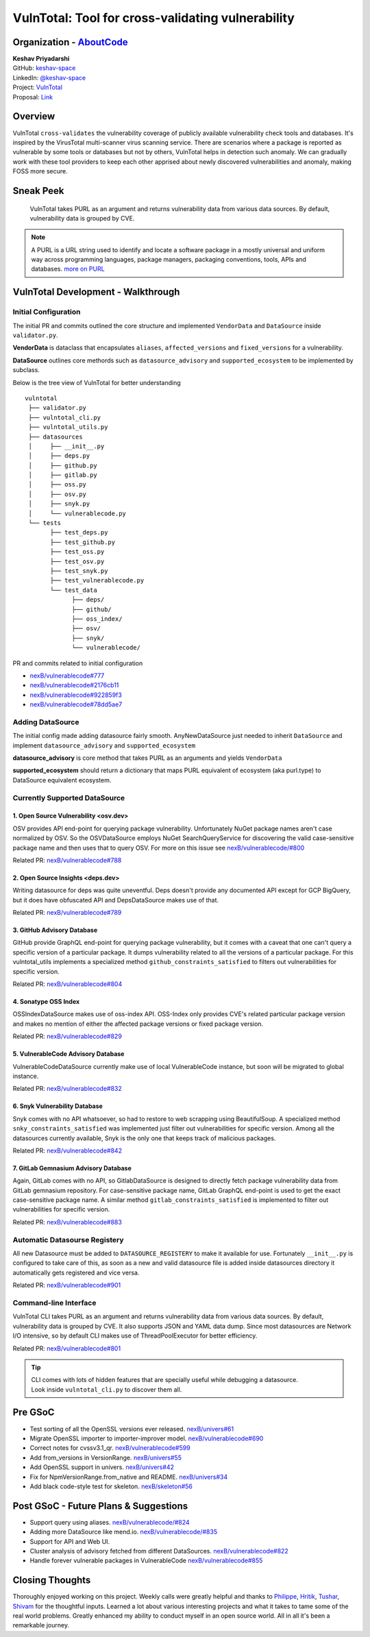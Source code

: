 VulnTotal: Tool for cross-validating vulnerability
==================================================

Organization - `AboutCode <https://www.aboutcode.org>`_
-----------------------------------------------------------
| **Keshav Priyadarshi**
| GitHub: `keshav-space <https://github.com/keshav-space>`_
| LinkedIn: `@keshav-space <https://www.linkedin.com/in/keshav-space>`_
| Project: `VulnTotal <https://github.com/nexB/vulnerablecode/tree/vulntotal/vulntotal>`_
| Proposal: `Link <https://docs.google.com/document/d/1it5eKwIiSsnuKuMAPhP1SoYiq412bdPmuAWNN25ZVAY/edit>`_

Overview
---------

VulnTotal ``cross-validates`` the vulnerability coverage of publicly available
vulnerability check tools and databases. It's inspired by the VirusTotal
multi-scanner virus scanning service. There are scenarios where a package
is reported as vulnerable by some tools or databases but not by others,
VulnTotal helps in detection such anomaly. We can gradually work with
these tool providers to keep each other apprised about newly discovered
vulnerabilities and anomaly, making FOSS more secure.

Sneak Peek
-----------------

.. figure:: https://user-images.githubusercontent.com/44315208/188985807-b13e2c08-dd5c-40ec-8f8d-6b15b6d6f4db.gif

   VulnTotal takes PURL as an argument and returns vulnerability data from various data sources.
   By default, vulnerability data is grouped by CVE.

.. note::
   A PURL is a URL string used to identify and locate a software package in a mostly universal and uniform
   way across programming languages, package managers, packaging conventions, tools, APIs and databases.
   `more on PURL <https://github.com/package-url>`_

VulnTotal Development - Walkthrough
------------------------------------

Initial Configuration
^^^^^^^^^^^^^^^^^^^^^^^^

The initial PR and commits outlined the core structure and implemented
``VendorData`` and ``DataSource`` inside ``validator.py``.

**VendorData** is dataclass that encapsulates ``aliases``,
``affected_versions`` and ``fixed_versions`` for a vulnerability.

**DataSource** outlines core methords such as ``datasource_advisory`` and
``supported_ecosystem`` to be implemented by subclass.


Below is the tree view of VulnTotal for better understanding ::

    vulntotal
     ├── validator.py
     ├── vulntotal_cli.py
     ├── vulntotal_utils.py
     ├── datasources
     │     ├── __init__.py
     │     ├── deps.py
     │     ├── github.py
     │     ├── gitlab.py
     │     ├── oss.py
     │     ├── osv.py
     │     ├── snyk.py
     │     └── vulnerablecode.py
     └── tests
           ├── test_deps.py
           ├── test_github.py
           ├── test_oss.py
           ├── test_osv.py
           ├── test_snyk.py
           ├── test_vulnerablecode.py
           └── test_data
                 ├── deps/
                 ├── github/
                 ├── oss_index/
                 ├── osv/
                 ├── snyk/
                 └── vulnerablecode/

PR and commits related to initial configuration

* `nexB/vulnerablecode#777 <https://github.com/nexB/vulnerablecode/pull/777>`_
* `nexB/vulnerablecode#2176cb11 <https://github.com/nexB/vulnerablecode/commit/2176cb119614b0381ebd56551779266747f9a871>`_
* `nexB/vulnerablecode#922859f3 <https://github.com/nexB/vulnerablecode/commit/922859f3c198eb0e78b51f0f4600bbb872059bed>`_
* `nexB/vulnerablecode#78dd5ae7 <https://github.com/nexB/vulnerablecode/commit/78dd5ae7f736874b05764b935968e2e79559feb1>`_

Adding DataSource
^^^^^^^^^^^^^^^^^^

The initial config made adding datasource fairly smooth. AnyNewDataSource just needed to
inherit ``DataSource`` and implement ``datasource_advisory`` and ``supported_ecosystem``

**datasource_advisory** is core method that takes PURL as an arguments and yields ``VendorData``

**supported_ecosystem** should return a dictionary that maps PURL equivalent of ecosystem 
(aka purl.type) to DataSource equivalent ecosystem.


Currently Supported DataSource
^^^^^^^^^^^^^^^^^^^^^^^^^^^^^^^^^^

1. Open Source Vulnerability <osv.dev>
+++++++++++++++++++++++++++++++++++++++++

OSV provides API end-point for querying package vulnerability. Unfortunately NuGet package names aren't
case normalized by OSV. So the OSVDataSource employs NuGet SearchQueryService for
discovering the valid case-sensitive package name and then uses that to query OSV.
For more on this issue see `nexB/vulnerablecode/#800 <https://github.com/nexB/vulnerablecode/issues/800>`_

Related PR: `nexB/vulnerablecode#788 <https://github.com/nexB/vulnerablecode/pull/788>`_


2. Open Source Insights <deps.dev>
++++++++++++++++++++++++++++++++++++

Writing datasource for deps was quite uneventful. Deps doesn't provide any documented API except
for GCP BigQuery, but it does have obfuscated API and DepsDataSource makes use of that.

Related PR: `nexB/vulnerablecode#789 <https://github.com/nexB/vulnerablecode/pull/789>`_


3. GitHub Advisory Database
++++++++++++++++++++++++++++

GitHub provide GraphQL end-point for querying package vulnerability, but it comes with a caveat
that one can't query a specific version of a particular package. It dumps vulnerability related to
all the versions of a particular package. For this vulntotal_utils implements a specialized method
``github_constraints_satisfied`` to filters out vulnerabilities for specific version.

Related PR: `nexB/vulnerablecode#804 <https://github.com/nexB/vulnerablecode/pull/804>`_


4. Sonatype OSS Index
+++++++++++++++++++++++++

OSSIndexDataSource makes use of oss-index API. OSS-Index only provides CVE's related
particular package version and makes no mention of either the affected package versions
or fixed package version.

Related PR: `nexB/vulnerablecode#829 <https://github.com/nexB/vulnerablecode/pull/829>`_


5. VulnerableCode Advisory Database
++++++++++++++++++++++++++++++++++++++

VulnerableCodeDataSource currently make use of local VulnerableCode instance, but soon
will be migrated to global instance.

Related PR: `nexB/vulnerablecode#832 <https://github.com/nexB/vulnerablecode/pull/832>`_


6. Snyk Vulnerability Database
+++++++++++++++++++++++++++++++++++

Snyk comes with no API whatsoever, so had to restore to web scrapping using BeautifulSoup.
A specialized method ``snky_constraints_satisfied`` was implemented just filter out
vulnerabilities for specific version.
Among all the datasources currently available, Snyk is the only one that keeps track
of malicious packages.


Related PR: `nexB/vulnerablecode#842 <https://github.com/nexB/vulnerablecode/pull/842>`_


7. GitLab Gemnasium Advisory Database
+++++++++++++++++++++++++++++++++++++++++

Again, GitLab comes with no API, so GitlabDataSource is designed to directly
fetch package vulnerability data from GitLab gemnasium
repository. For case-sensitive package name, GitLab GraphQL end-point is
used to get the exact case-sensitive package name.
A similar method ``gitlab_constraints_satisfied`` is implemented to filter out
vulnerabilities for specific version.

Related PR: `nexB/vulnerablecode#883 <https://github.com/nexB/vulnerablecode/pull/883>`_


Automatic Datasourse Registery
^^^^^^^^^^^^^^^^^^^^^^^^^^^^^^

All new Datasource must be added to ``DATASOURCE_REGISTERY`` to make it available for use.
Fortunately ``__init__.py`` is configured to take care of this, as soon as a new and valid
datasource file is added inside datasources directory it automatically gets registered
and vice versa.

Related PR: `nexB/vulnerablecode#901 <https://github.com/nexB/vulnerablecode/pull/901>`_

Command-line Interface
^^^^^^^^^^^^^^^^^^^^^^^^^^^^

VulnTotal CLI takes PURL as an argument and returns vulnerability data from various data sources.
By default, vulnerability data is grouped by CVE. It also supports JSON and YAML data dump.
Since most datasources are Network I/O intensive, so by default CLI makes use of ThreadPoolExecutor
for better efficiency.

Related PR: `nexB/vulnerablecode#801 <https://github.com/nexB/vulnerablecode/pull/801>`_

.. tip::
   | CLI comes with lots of hidden features that are specially useful while debugging a datasource.
   | Look inside ``vulntotal_cli.py`` to discover them all.

Pre GSoC
----------

* Test sorting of all the OpenSSL versions ever released.  `nexB/univers#61 <https://github.com/nexB/univers/pull/61>`_
* Migrate OpenSSL importer to importer-improver model.  `nexB/vulnerablecode#690 <https://github.com/nexB/vulnerablecode/pull/690>`_
* Correct notes for cvssv3.1_qr.  `nexB/vulnerablecode#599 <https://github.com/nexB/vulnerablecode/pull/599>`_
* Add from_versions in VersionRange.  `nexB/univers#55 <https://github.com/nexB/univers/pull/55>`_
* Add OpenSSL support in univers.  `nexB/univers#42 <https://github.com/nexB/univers/pull/42>`_
* Fix for NpmVersionRange.from_native and README.  `nexB/univers#34 <https://github.com/nexB/univers/pull/34>`_
* Add black code-style test for skeleton.  `nexB/skeleton#56 <https://github.com/nexB/skeleton/pull/56>`_

Post GSoC - Future Plans & Suggestions
---------------------------------------

* Support query using aliases. `nexB/vulnerablecode/#824 <https://github.com/nexB/vulnerablecode/issues/824>`_
* Adding more DataSource like mend.io. `nexB/vulnerablecode/#835 <https://github.com/nexB/vulnerablecode/issues/835>`_
* Support for API and Web UI.
* Cluster analysis of advisory fetched from different DataSources. `nexB/vulnerablecode#822 <https://github.com/nexB/vulnerablecode/issues/822>`_
* Handle forever vulnerable packages in VulnerableCode `nexB/vulnerablecode#855 <https://github.com/nexB/vulnerablecode/issues/855>`_


Closing Thoughts
-------------------

Thoroughly enjoyed working on this project. Weekly calls were greatly helpful and thanks to
`Philippe <https://github.com/pombredanne>`_, `Hritik <https://github.com/hritik14>`_,
`Tushar <https://github.com/TG1999>`_, `Shivam <https://github.com/sbs2001>`_ for the
thoughtful inputs. Learned a lot about various interesting projects and what it takes
to tame some of the real world problems. Greatly enhanced my ability to conduct myself
in an open source world. All in all it's been a remarkable journey.

